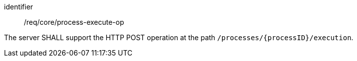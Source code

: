[[req_core_process-execute-op]]
[requirement]
====
[%metadata]
identifier:: /req/core/process-execute-op

The server SHALL support the HTTP POST operation at the path `/processes/{processID}/execution`.
====

